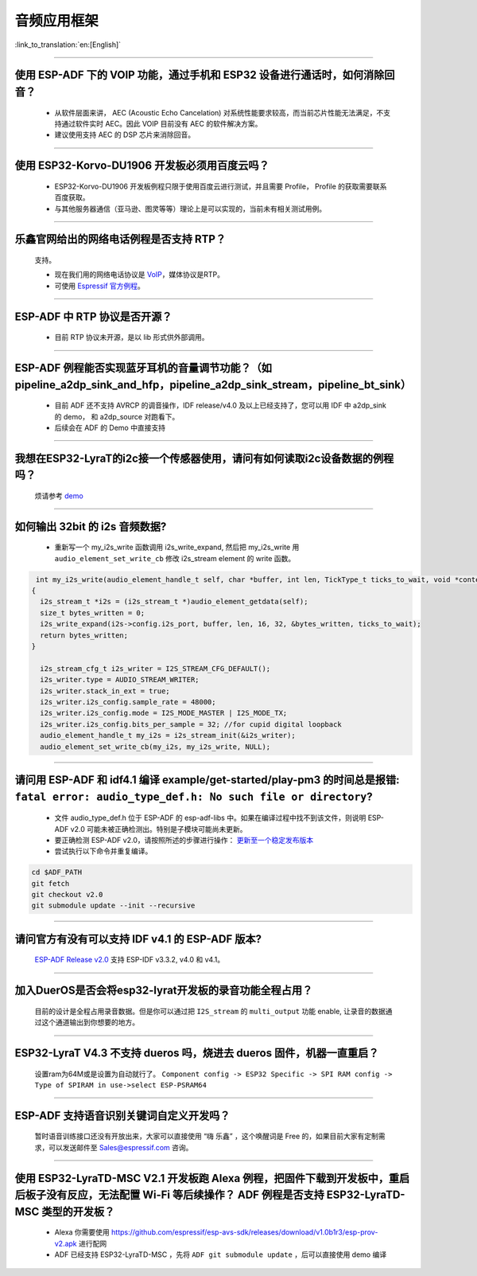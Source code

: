 音频应用框架
============

:link_to_translation:`en:[English]`

.. raw:: html

   <style>
   body {counter-reset: h2}
     h2 {counter-reset: h3}
     h2:before {counter-increment: h2; content: counter(h2) ". "}
     h3:before {counter-increment: h3; content: counter(h2) "." counter(h3) ". "}
     h2.nocount:before, h3.nocount:before, { content: ""; counter-increment: none }
   </style>

--------------

使用 ESP-ADF 下的 VOIP 功能，通过手机和 ESP32 设备进行通话时，如何消除回音？
----------------------------------------------------------------------------

  - 从软件层面来讲， AEC (Acoustic Echo Cancelation) 对系统性能要求较高，而当前芯片性能无法满足，不支持通过软件实时 AEC。因此 VOIP 目前没有 AEC 的软件解决方案。

  - 建议使用支持 AEC 的 DSP 芯片来消除回音。

--------------

使用 ESP32-Korvo-DU1906 开发板必须用百度云吗？
----------------------------------------------

  - ESP32-Korvo-DU1906 开发板例程只限于使用百度云进行测试，并且需要 Profile， Profile 的获取需要联系百度获取。
  - 与其他服务器通信（亚马逊、图灵等等）理论上是可以实现的，当前未有相关测试用例。

--------------

乐鑫官网给出的网络电话例程是否支持 RTP？
----------------------------------------

  支持。

  - 现在我们用的网络电话协议是 `VoIP <https://www.espressif.com/zh-hans/news/ESP32_VoIP>`__\ ，媒体协议是RTP。
  - 可使用 `Espressif 官方例程 <https://github.com/espressif/esp-adf/tree/master/examples/advanced_examples/voip>`__。

--------------

ESP-ADF 中 RTP 协议是否开源？
----------------------------------------

  - 目前 RTP 协议未开源，是以 lib 形式供外部调用。

--------------

ESP-ADF 例程能否实现蓝牙耳机的音量调节功能？（如 pipeline_a2dp_sink_and_hfp，pipeline_a2dp_sink_stream，pipeline_bt_sink）
------------------------------------------------------------------------------------------------------------------------------

  - 目前 ADF 还不支持 AVRCP 的调音操作，IDF release/v4.0 及以上已经支持了，您可以用 IDF 中 a2dp_sink 的 demo， 和 a2dp_source 对跑看下。
  - 后续会在 ADF 的 Demo 中直接支持

--------------

我想在ESP32-LyraT的i2c接一个传感器使用，请问有如何读取i2c设备数据的例程吗？
-----------------------------------------------------------------------------

  烦请参考 `demo <https://github.com/espressif/esp-idf/tree/722043f734fa556d66d57473ac266fb1d0ec5ad2/examples/peripherals/i2c>`_

--------------

如何输出 32bit 的 i2s 音频数据?
---------------------------------

  - 重新写一个 my_i2s_write 函数调用 i2s_write_expand, 然后把 my_i2s_write 用 ``audio_element_set_write_cb`` 修改 i2s_stream element 的 write 函数。

.. code:: c

   int my_i2s_write(audio_element_handle_t self, char *buffer, int len, TickType_t ticks_to_wait, void *context)
  {
    i2s_stream_t *i2s = (i2s_stream_t *)audio_element_getdata(self);
    size_t bytes_written = 0;
    i2s_write_expand(i2s->config.i2s_port, buffer, len, 16, 32, &bytes_written, ticks_to_wait);
    return bytes_written;
  }

    i2s_stream_cfg_t i2s_writer = I2S_STREAM_CFG_DEFAULT();
    i2s_writer.type = AUDIO_STREAM_WRITER;
    i2s_writer.stack_in_ext = true;
    i2s_writer.i2s_config.sample_rate = 48000;
    i2s_writer.i2s_config.mode = I2S_MODE_MASTER | I2S_MODE_TX;
    i2s_writer.i2s_config.bits_per_sample = 32; //for cupid digital loopback
    audio_element_handle_t my_i2s = i2s_stream_init(&i2s_writer);
    audio_element_set_write_cb(my_i2s, my_i2s_write, NULL);

--------------

请问用 ESP-ADF 和 idf4.1 编译 example/get-started/play-pm3 的时间总是报错: ``fatal error: audio_type_def.h: No such file or directory``?
------------------------------------------------------------------------------------------------------------------------------------------

  - 文件 audio_type_def.h 位于 ESP-ADF 的 esp-adf-libs 中。如果在编译过程中找不到该文件，则说明 ESP-ADF v2.0 可能未被正确检测出。特别是子模块可能尚未更新。
  - 要正确检测 ESP-ADF v2.0，请按照所述的步骤进行操作： `更新至一个稳定发布版本 <https://docs.espressif.com/projects/esp-idf/zh_CN/latest/esp32/versions.html#id7>`_
  - 尝试执行以下命令并重复编译。

.. code:: bash

  cd $ADF_PATH
  git fetch
  git checkout v2.0
  git submodule update --init --recursive 

--------------

请问官方有没有可以支持 IDF v4.1 的 ESP-ADF 版本?
-------------------------------------------------

  `ESP-ADF Release v2.0 <https://github.com/espressif/esp-adf/releases/tag/v2.0>`_ 支持 ESP-IDF v3.3.2, v4.0 和 v4.1。

--------------

加入DuerOS是否会将esp32-lyrat开发板的录音功能全程占用？
----------------------------------------------------------

  目前的设计是全程占用录音数据。但是你可以通过把 ``I2S_stream`` 的 ``multi_output`` 功能 enable, 让录音的数据通过这个通道输出到你想要的地方。

--------------

ESP32-LyraT V4.3 不支持 dueros 吗，烧进去 dueros 固件，机器一直重启？
-----------------------------------------------------------------------

  设置ram为64M或是设置为自动就行了。
  ``Component config -> ESP32 Specific -> SPI RAM config -> Type of SPIRAM in use->select ESP-PSRAM64``

--------------

ESP-ADF 支持语音识别关键词自定义开发吗？
----------------------------------------

  暂时语音训练接口还没有开放出来，大家可以直接使用 “嗨 乐鑫” ，这个唤醒词是 Free 的，如果目前大家有定制需求，可以发送邮件至 Sales@espressif.com 咨询。

--------------

使用 ESP32-LyraTD-MSC V2.1 开发板跑 Alexa 例程，把固件下载到开发板中，重启后板子没有反应，无法配置 Wi-Fi 等后续操作？ ADF 例程是否支持 ESP32-LyraTD-MSC 类型的开发板？
-----------------------------------------------------------------------------------------------------------------------------------------------------------------------------

  - Alexa 你需要使用 https://github.com/espressif/esp-avs-sdk/releases/download/v1.0b1r3/esp-prov-v2.apk 进行配网
  - ADF 已经支持 ESP32-LyraTD-MSC ，先将 ``ADF git submodule update`` ，后可以直接使用 demo 编译
